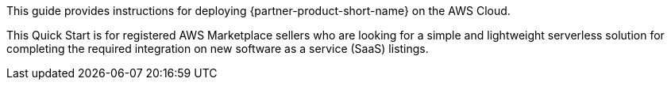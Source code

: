 // Replace the content in <>
// Identify your target audience and explain how/why they would use this Quick Start.
//Avoid borrowing text from third-party websites (copying text from AWS service documentation is fine). Also, avoid marketing-speak, focusing instead on the technical aspect.

This guide provides instructions for deploying {partner-product-short-name} on the AWS Cloud.

This Quick Start is for registered AWS Marketplace sellers who are looking for a simple and lightweight serverless solution for completing the required integration on new software as a service (SaaS) listings.
